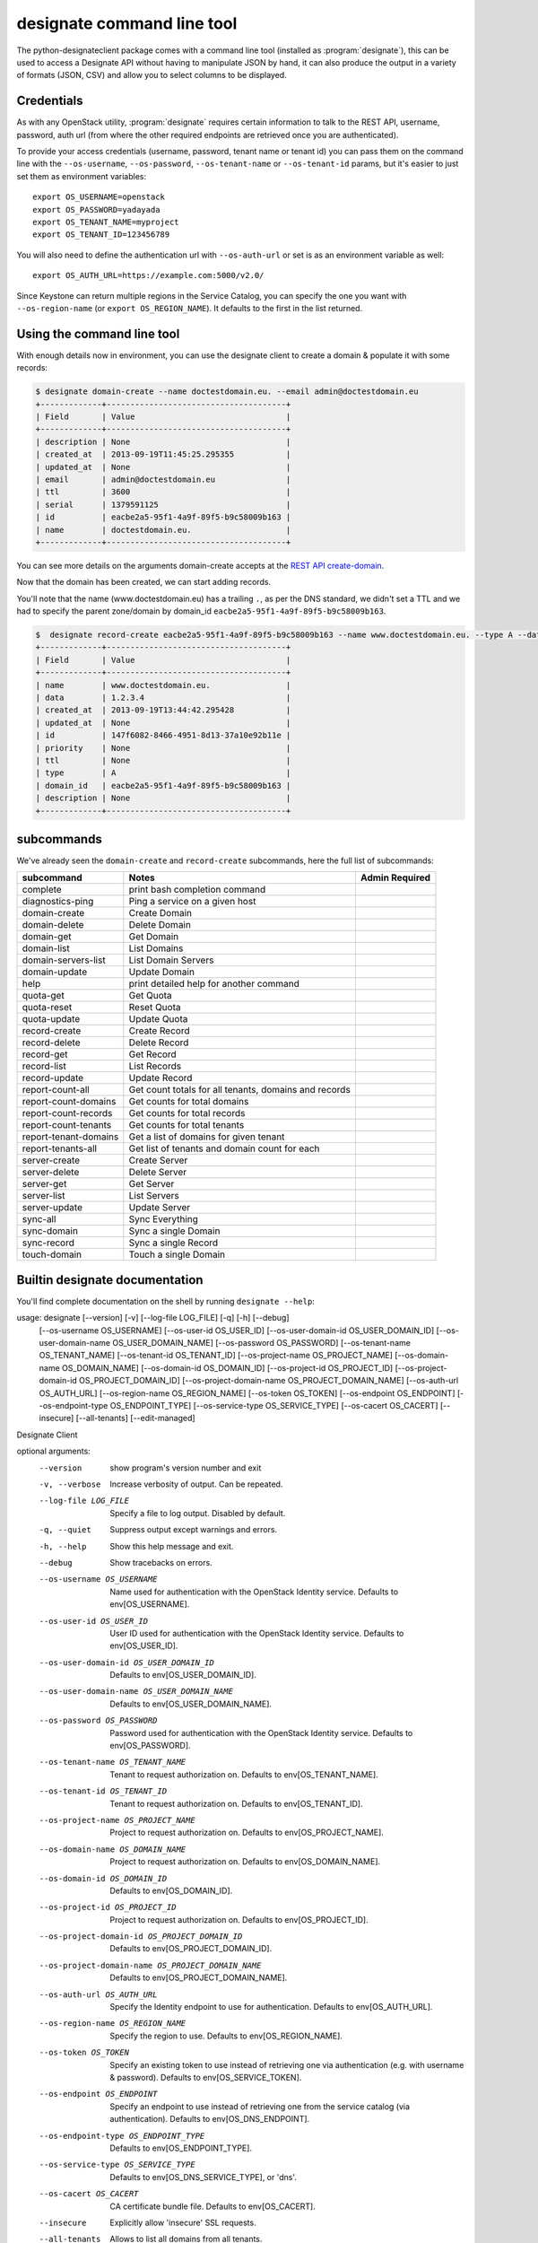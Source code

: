 ===========================
designate command line tool
===========================

The python-designateclient package comes with a command line tool (installed as :program:`designate`), this can be used to access a Designate API
without having to manipulate JSON by hand, it can also produce the output in a variety of formats (JSON, CSV) and allow you to select columns to be
displayed.

Credentials
-----------

As with any OpenStack utility, :program:`designate` requires certain information to
talk to the REST API, username, password, auth url (from where the other required
endpoints are retrieved once you are authenticated).

To provide your access credentials (username, password, tenant name or tenant id)
you can pass them on the command line with the ``--os-username``, ``--os-password``,  ``--os-tenant-name`` or ``--os-tenant-id``
params, but it's easier to just set them as environment variables::

    export OS_USERNAME=openstack
    export OS_PASSWORD=yadayada
    export OS_TENANT_NAME=myproject
    export OS_TENANT_ID=123456789

You will also need to define the authentication url with ``--os-auth-url``
or set is as an environment variable as well::

    export OS_AUTH_URL=https://example.com:5000/v2.0/

Since Keystone can return multiple regions in the Service Catalog, you
can specify the one you want with ``--os-region-name`` (or
``export OS_REGION_NAME``). It defaults to the first in the list returned.

Using the command line tool
---------------------------

With enough details now in environment, you can use the designate client to create a domain & populate it with some records:

.. code-block:: shell-session

   $ designate domain-create --name doctestdomain.eu. --email admin@doctestdomain.eu
   +-------------+--------------------------------------+
   | Field       | Value                                |
   +-------------+--------------------------------------+
   | description | None                                 |
   | created_at  | 2013-09-19T11:45:25.295355           |
   | updated_at  | None                                 |
   | email       | admin@doctestdomain.eu               |
   | ttl         | 3600                                 |
   | serial      | 1379591125                           |
   | id          | eacbe2a5-95f1-4a9f-89f5-b9c58009b163 |
   | name        | doctestdomain.eu.                    |
   +-------------+--------------------------------------+

You can see more details on the arguments domain-create accepts at the `REST API create-domain`_.

Now that the domain has been created, we can start adding records.

You'll note that the name (www.doctestdomain.eu) has a trailing ``.``, as per the DNS standard, we didn't set a TTL and we had to specify the parent
zone/domain by domain_id ``eacbe2a5-95f1-4a9f-89f5-b9c58009b163``.

.. code-block:: shell-session

  $  designate record-create eacbe2a5-95f1-4a9f-89f5-b9c58009b163 --name www.doctestdomain.eu. --type A --data 1.2.3.4
  +-------------+--------------------------------------+
  | Field       | Value                                |
  +-------------+--------------------------------------+
  | name        | www.doctestdomain.eu.                |
  | data        | 1.2.3.4                              |
  | created_at  | 2013-09-19T13:44:42.295428           |
  | updated_at  | None                                 |
  | id          | 147f6082-8466-4951-8d13-37a10e92b11e |
  | priority    | None                                 |
  | ttl         | None                                 |
  | type        | A                                    |
  | domain_id   | eacbe2a5-95f1-4a9f-89f5-b9c58009b163 |
  | description | None                                 |
  +-------------+--------------------------------------+

subcommands
-----------

We've already seen the ``domain-create`` and ``record-create`` subcommands, here the full list of subcommands:

======================= ====================================================== ===============
subcommand              Notes                                                  Admin Required
======================= ====================================================== ===============
complete                print bash completion command
diagnostics-ping        Ping a service on a given host
domain-create           Create Domain
domain-delete           Delete Domain
domain-get              Get Domain
domain-list             List Domains
domain-servers-list     List Domain Servers
domain-update           Update Domain
help                    print detailed help for another command
quota-get               Get Quota
quota-reset             Reset Quota
quota-update            Update Quota
record-create           Create Record
record-delete           Delete Record
record-get              Get Record
record-list             List Records
record-update           Update Record
report-count-all        Get count totals for all tenants, domains and records
report-count-domains    Get counts for total domains
report-count-records    Get counts for total records
report-count-tenants    Get counts for total tenants
report-tenant-domains   Get a list of domains for given tenant
report-tenants-all      Get list of tenants and domain count for each
server-create           Create Server
server-delete           Delete Server
server-get              Get Server
server-list             List Servers
server-update           Update Server
sync-all                Sync Everything
sync-domain             Sync a single Domain
sync-record             Sync a single Record
touch-domain            Touch a single Domain

======================= ====================================================== ===============

Builtin designate documentation
-------------------------------

You'll find complete documentation on the shell by running
``designate --help``:

usage: designate [--version] [-v] [--log-file LOG_FILE] [-q] [-h] [--debug]
                 [--os-username OS_USERNAME] [--os-user-id OS_USER_ID]
                 [--os-user-domain-id OS_USER_DOMAIN_ID]
                 [--os-user-domain-name OS_USER_DOMAIN_NAME]
                 [--os-password OS_PASSWORD] [--os-tenant-name OS_TENANT_NAME]
                 [--os-tenant-id OS_TENANT_ID]
                 [--os-project-name OS_PROJECT_NAME]
                 [--os-domain-name OS_DOMAIN_NAME]
                 [--os-domain-id OS_DOMAIN_ID] [--os-project-id OS_PROJECT_ID]
                 [--os-project-domain-id OS_PROJECT_DOMAIN_ID]
                 [--os-project-domain-name OS_PROJECT_DOMAIN_NAME]
                 [--os-auth-url OS_AUTH_URL] [--os-region-name OS_REGION_NAME]
                 [--os-token OS_TOKEN] [--os-endpoint OS_ENDPOINT]
                 [--os-endpoint-type OS_ENDPOINT_TYPE]
                 [--os-service-type OS_SERVICE_TYPE] [--os-cacert OS_CACERT]
                 [--insecure] [--all-tenants] [--edit-managed]

Designate Client

optional arguments:
  --version             show program's version number and exit
  -v, --verbose         Increase verbosity of output. Can be repeated.
  --log-file LOG_FILE   Specify a file to log output. Disabled by default.
  -q, --quiet           Suppress output except warnings and errors.
  -h, --help            Show this help message and exit.
  --debug               Show tracebacks on errors.
  --os-username OS_USERNAME
                        Name used for authentication with the OpenStack
                        Identity service. Defaults to env[OS_USERNAME].
  --os-user-id OS_USER_ID
                        User ID used for authentication with the OpenStack
                        Identity service. Defaults to env[OS_USER_ID].
  --os-user-domain-id OS_USER_DOMAIN_ID
                        Defaults to env[OS_USER_DOMAIN_ID].
  --os-user-domain-name OS_USER_DOMAIN_NAME
                        Defaults to env[OS_USER_DOMAIN_NAME].
  --os-password OS_PASSWORD
                        Password used for authentication with the OpenStack
                        Identity service. Defaults to env[OS_PASSWORD].
  --os-tenant-name OS_TENANT_NAME
                        Tenant to request authorization on. Defaults to
                        env[OS_TENANT_NAME].
  --os-tenant-id OS_TENANT_ID
                        Tenant to request authorization on. Defaults to
                        env[OS_TENANT_ID].
  --os-project-name OS_PROJECT_NAME
                        Project to request authorization on. Defaults to
                        env[OS_PROJECT_NAME].
  --os-domain-name OS_DOMAIN_NAME
                        Project to request authorization on. Defaults to
                        env[OS_DOMAIN_NAME].
  --os-domain-id OS_DOMAIN_ID
                        Defaults to env[OS_DOMAIN_ID].
  --os-project-id OS_PROJECT_ID
                        Project to request authorization on. Defaults to
                        env[OS_PROJECT_ID].
  --os-project-domain-id OS_PROJECT_DOMAIN_ID
                        Defaults to env[OS_PROJECT_DOMAIN_ID].
  --os-project-domain-name OS_PROJECT_DOMAIN_NAME
                        Defaults to env[OS_PROJECT_DOMAIN_NAME].
  --os-auth-url OS_AUTH_URL
                        Specify the Identity endpoint to use for
                        authentication. Defaults to env[OS_AUTH_URL].
  --os-region-name OS_REGION_NAME
                        Specify the region to use. Defaults to
                        env[OS_REGION_NAME].
  --os-token OS_TOKEN   Specify an existing token to use instead of retrieving
                        one via authentication (e.g. with username &
                        password). Defaults to env[OS_SERVICE_TOKEN].
  --os-endpoint OS_ENDPOINT
                        Specify an endpoint to use instead of retrieving one
                        from the service catalog (via authentication).
                        Defaults to env[OS_DNS_ENDPOINT].
  --os-endpoint-type OS_ENDPOINT_TYPE
                        Defaults to env[OS_ENDPOINT_TYPE].
  --os-service-type OS_SERVICE_TYPE
                        Defaults to env[OS_DNS_SERVICE_TYPE], or 'dns'.
  --os-cacert OS_CACERT
                        CA certificate bundle file. Defaults to
                        env[OS_CACERT].
  --insecure            Explicitly allow 'insecure' SSL requests.
  --all-tenants         Allows to list all domains from all tenants.
  --edit-managed        Allows to edit records that are marked as managed.


Commands:
  complete       print bash completion command
  diagnostics-ping  Ping a service on a given host
  domain-create  Create Domain
  domain-delete  Delete Domain
  domain-get     Get Domain
  domain-list    List Domains
  domain-servers-list  List Domain Servers
  domain-update  Update Domain
  help           print detailed help for another command
  quota-get      Get Quota
  quota-reset    Reset Quota
  quota-update   Update Quota
  record-create  Create Record
  record-delete  Delete Record
  record-get     Get Record
  record-list    List Records
  record-update  Update Record
  report-count-all  Get count totals for all tenants, domains and records
  report-count-domains  Get counts for total domains
  report-count-records  Get counts for total records
  report-count-tenants  Get counts for total tenants
  report-tenant-domains  Get a list of domains for given tenant
  report-tenants-all  Get list of tenants and domain count for each
  server-create  Create Server
  server-delete  Delete Server
  server-get     Get Server
  server-list    List Servers
  server-update  Update Server
  sync-all       Sync Everything
  sync-domain    Sync a single Domain
  sync-record    Sync a single Record
  touch-domain   Touch a single Domain

.. _REST API create-domain: https://designate.readthedocs.org/en/latest/rest/domains.html#create-domain
